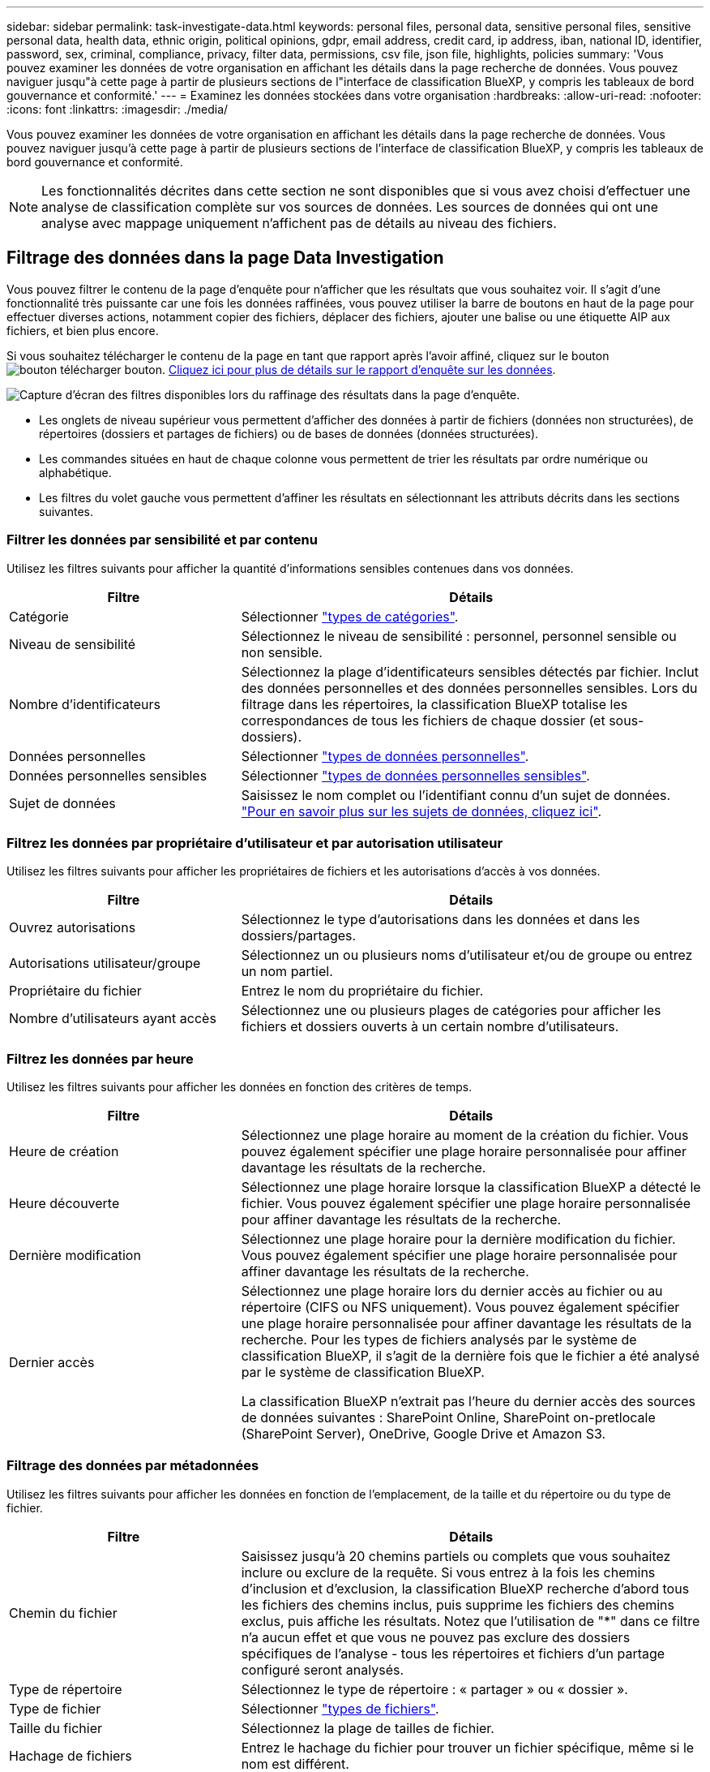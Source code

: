 ---
sidebar: sidebar 
permalink: task-investigate-data.html 
keywords: personal files, personal data, sensitive personal files, sensitive personal data, health data, ethnic origin, political opinions, gdpr, email address, credit card, ip address, iban, national ID, identifier, password, sex, criminal, compliance, privacy, filter data, permissions, csv file, json file, highlights, policies 
summary: 'Vous pouvez examiner les données de votre organisation en affichant les détails dans la page recherche de données. Vous pouvez naviguer jusqu"à cette page à partir de plusieurs sections de l"interface de classification BlueXP, y compris les tableaux de bord gouvernance et conformité.' 
---
= Examinez les données stockées dans votre organisation
:hardbreaks:
:allow-uri-read: 
:nofooter: 
:icons: font
:linkattrs: 
:imagesdir: ./media/


[role="lead"]
Vous pouvez examiner les données de votre organisation en affichant les détails dans la page recherche de données. Vous pouvez naviguer jusqu'à cette page à partir de plusieurs sections de l'interface de classification BlueXP, y compris les tableaux de bord gouvernance et conformité.


NOTE: Les fonctionnalités décrites dans cette section ne sont disponibles que si vous avez choisi d'effectuer une analyse de classification complète sur vos sources de données. Les sources de données qui ont une analyse avec mappage uniquement n'affichent pas de détails au niveau des fichiers.



== Filtrage des données dans la page Data Investigation

Vous pouvez filtrer le contenu de la page d'enquête pour n'afficher que les résultats que vous souhaitez voir. Il s'agit d'une fonctionnalité très puissante car une fois les données raffinées, vous pouvez utiliser la barre de boutons en haut de la page pour effectuer diverses actions, notamment copier des fichiers, déplacer des fichiers, ajouter une balise ou une étiquette AIP aux fichiers, et bien plus encore.

Si vous souhaitez télécharger le contenu de la page en tant que rapport après l'avoir affiné, cliquez sur le bouton image:button_download.png["bouton télécharger"] bouton. <<Rapport d'enquête de données,Cliquez ici pour plus de détails sur le rapport d'enquête sur les données>>.

image:screenshot_compliance_investigation_filtered.png["Capture d'écran des filtres disponibles lors du raffinage des résultats dans la page d'enquête."]

* Les onglets de niveau supérieur vous permettent d'afficher des données à partir de fichiers (données non structurées), de répertoires (dossiers et partages de fichiers) ou de bases de données (données structurées).
* Les commandes situées en haut de chaque colonne vous permettent de trier les résultats par ordre numérique ou alphabétique.
* Les filtres du volet gauche vous permettent d'affiner les résultats en sélectionnant les attributs décrits dans les sections suivantes.




=== Filtrer les données par sensibilité et par contenu

Utilisez les filtres suivants pour afficher la quantité d'informations sensibles contenues dans vos données.

[cols="30,60"]
|===
| Filtre | Détails 


| Catégorie | Sélectionner link:reference-private-data-categories.html#types-of-categories["types de catégories"^]. 


| Niveau de sensibilité | Sélectionnez le niveau de sensibilité : personnel, personnel sensible ou non sensible. 


| Nombre d'identificateurs | Sélectionnez la plage d'identificateurs sensibles détectés par fichier. Inclut des données personnelles et des données personnelles sensibles. Lors du filtrage dans les répertoires, la classification BlueXP totalise les correspondances de tous les fichiers de chaque dossier (et sous-dossiers). 


| Données personnelles | Sélectionner link:reference-private-data-categories.html#types-of-personal-data["types de données personnelles"^]. 


| Données personnelles sensibles | Sélectionner link:reference-private-data-categories.html#types-of-sensitive-personal-data["types de données personnelles sensibles"^]. 


| Sujet de données | Saisissez le nom complet ou l'identifiant connu d'un sujet de données. link:task-generating-compliance-reports.html#searching-for-data-subjects-and-downloading-reports["Pour en savoir plus sur les sujets de données, cliquez ici"^]. 
|===


=== Filtrez les données par propriétaire d'utilisateur et par autorisation utilisateur

Utilisez les filtres suivants pour afficher les propriétaires de fichiers et les autorisations d'accès à vos données.

[cols="30,60"]
|===
| Filtre | Détails 


| Ouvrez autorisations | Sélectionnez le type d'autorisations dans les données et dans les dossiers/partages. 


| Autorisations utilisateur/groupe | Sélectionnez un ou plusieurs noms d'utilisateur et/ou de groupe ou entrez un nom partiel. 


| Propriétaire du fichier | Entrez le nom du propriétaire du fichier. 


| Nombre d'utilisateurs ayant accès | Sélectionnez une ou plusieurs plages de catégories pour afficher les fichiers et dossiers ouverts à un certain nombre d'utilisateurs. 
|===


=== Filtrez les données par heure

Utilisez les filtres suivants pour afficher les données en fonction des critères de temps.

[cols="30,60"]
|===
| Filtre | Détails 


| Heure de création | Sélectionnez une plage horaire au moment de la création du fichier. Vous pouvez également spécifier une plage horaire personnalisée pour affiner davantage les résultats de la recherche. 


| Heure découverte | Sélectionnez une plage horaire lorsque la classification BlueXP a détecté le fichier. Vous pouvez également spécifier une plage horaire personnalisée pour affiner davantage les résultats de la recherche. 


| Dernière modification | Sélectionnez une plage horaire pour la dernière modification du fichier. Vous pouvez également spécifier une plage horaire personnalisée pour affiner davantage les résultats de la recherche. 


| Dernier accès  a| 
Sélectionnez une plage horaire lors du dernier accès au fichier ou au répertoire (CIFS ou NFS uniquement). Vous pouvez également spécifier une plage horaire personnalisée pour affiner davantage les résultats de la recherche. Pour les types de fichiers analysés par le système de classification BlueXP, il s'agit de la dernière fois que le fichier a été analysé par le système de classification BlueXP.

La classification BlueXP n'extrait pas l'heure du dernier accès des sources de données suivantes : SharePoint Online, SharePoint on-pretlocale (SharePoint Server), OneDrive, Google Drive et Amazon S3.

|===


=== Filtrage des données par métadonnées

Utilisez les filtres suivants pour afficher les données en fonction de l'emplacement, de la taille et du répertoire ou du type de fichier.

[cols="30,60"]
|===
| Filtre | Détails 


| Chemin du fichier | Saisissez jusqu'à 20 chemins partiels ou complets que vous souhaitez inclure ou exclure de la requête. Si vous entrez à la fois les chemins d'inclusion et d'exclusion, la classification BlueXP recherche d'abord tous les fichiers des chemins inclus, puis supprime les fichiers des chemins exclus, puis affiche les résultats. Notez que l'utilisation de "*" dans ce filtre n'a aucun effet et que vous ne pouvez pas exclure des dossiers spécifiques de l'analyse - tous les répertoires et fichiers d'un partage configuré seront analysés. 


| Type de répertoire | Sélectionnez le type de répertoire : « partager » ou « dossier ». 


| Type de fichier | Sélectionner link:reference-private-data-categories.html#types-of-files["types de fichiers"^]. 


| Taille du fichier | Sélectionnez la plage de tailles de fichier. 


| Hachage de fichiers | Entrez le hachage du fichier pour trouver un fichier spécifique, même si le nom est différent. 
|===


=== Filtrer les données par type de stockage

Utilisez les filtres suivants pour afficher les données par type de stockage.

[cols="30,60"]
|===
| Filtre | Détails 


| Type d'environnement de travail | Sélectionnez le type d'environnement de travail. OneDrive, SharePoint et Google Drive sont classés dans « applications ». 


| Nom de l'environnement de travail | Sélectionner des environnements de travail spécifiques. 


| Référentiel de stockage | Sélectionnez le référentiel de stockage, par exemple un volume ou un schéma. 
|===


=== Filtrez les données par balises, étiquettes, utilisateurs affectés et règles

Utilisez les filtres suivants pour afficher les données par étiquettes ou étiquettes AIP.

[cols="30,60"]
|===
| Filtre | Détails 


| Stratégies | Sélectionnez une ou plusieurs stratégies. Aller link:task-using-policies.html["ici"^] pour afficher la liste des règles existantes et créer vos propres règles personnalisées. 


| Étiquette | Sélectionnez link:task-org-private-data.html#categorizing-your-data-using-aip-labels["Libellés AIP"] qui sont affectés à vos fichiers. 


| Étiquettes | Sélectionnez link:task-org-private-data.html#applying-tags-to-manage-your-scanned-files["la ou les balises"] qui sont affectés à vos fichiers. 


| Affecté à | Sélectionnez le nom de la personne à laquelle le fichier est affecté. 
|===


=== Filtrez les données par état d'analyse

Utilisez le filtre suivant pour afficher les données en fonction de l'état d'analyse de classification BlueXP.

[cols="30,60"]
|===
| Filtre | Détails 


| État de l'analyse | Sélectionnez une option pour afficher la liste des fichiers en attente de première numérisation, terminés en cours de numérisation, en attente de numérisation ou qui n'ont pas pu être numérisés. 


| Événement d'analyse d'acquisition | Indiquez si vous souhaitez afficher les fichiers non classés car la classification BlueXP n'a pas pu rétablir l'heure du dernier accès ou les fichiers classés même si la classification BlueXP n'a pas pu rétablir l'heure du dernier accès. 
|===
link:reference-collected-metadata.html#last-access-time-timestamp["Voir les détails sur l'horodatage de la « dernière heure d'accès »"] Pour plus d'informations sur les éléments qui apparaissent dans la page Investigation lors du filtrage à l'aide de l'événement Scan Analysis.



=== Filtrer les données par doublons

Utilisez le filtre suivant pour afficher les fichiers qui sont dupliqués dans votre espace de stockage.

[cols="30,60"]
|===
| Filtre | Détails 


| Doublons | Indiquez si le fichier est dupliqué dans les référentiels. 
|===


== Affichage des métadonnées de fichier

Dans le volet Résultats de l'enquête de données, vous pouvez cliquer sur image:button_down_caret.png["le bas-caret"] pour afficher les métadonnées de fichier, quel qu'il soit.

image:screenshot_compliance_file_details.png["Capture d'écran affichant les détails des métadonnées d'un fichier dans la page Data Investigation."]

En plus de vous indiquer l'environnement de travail et le volume où se trouve le fichier, les métadonnées affichent beaucoup plus d'informations, notamment les autorisations de fichier, le propriétaire du fichier, s'il existe des doublons de ce fichier et l'étiquette AIP attribuée (si vous disposez de link:task-org-private-data.html#categorizing-your-data-using-aip-labels["AIP intégré dans la classification BlueXP"^]). Ces informations sont utiles si vous prévoyez de le faire link:task-using-policies.html#creating-custom-policies["Créer des règles"] car vous pouvez voir toutes les informations que vous pouvez utiliser pour filtrer vos données.

Notez que toutes les informations ne sont pas disponibles pour toutes les sources de données, ce qui est juste ce qui est approprié pour cette source de données. Par exemple, le nom du volume, les autorisations et les libellés AIP ne sont pas pertinents pour les fichiers de base de données.

Lors de l'affichage des détails d'un seul fichier, vous pouvez effectuer quelques actions sur le fichier :

* Vous pouvez déplacer ou copier le fichier dans n'importe quel partage NFS. Voir link:task-managing-highlights.html#moving-source-files-to-an-nfs-share["Déplacement des fichiers source vers un partage NFS"] et link:task-managing-highlights.html#copying-source-files["Copie des fichiers source vers un partage NFS"] pour plus d'informations.
* Vous pouvez supprimer le fichier. Voir link:task-managing-highlights.html#deleting-source-files["Suppression des fichiers source"] pour plus d'informations.
* Vous pouvez affecter un certain état au fichier. Voir link:task-org-private-data.html#applying-tags-to-manage-your-scanned-files["Application de balises"] pour plus d'informations.
* Vous pouvez affecter le fichier à un utilisateur BlueXP pour être responsable de toutes les actions de suivi qui doivent être effectuées sur le fichier. Voir link:task-org-private-data.html#assigning-users-to-manage-certain-files["Affectation d'utilisateurs à un fichier"] pour plus d'informations.
* Si vous avez intégré des étiquettes d'AIP à la classification BlueXP, vous pouvez attribuer une étiquette à ce fichier ou modifier cette étiquette s'il en existe déjà une. Voir link:task-org-private-data.html#assigning-aip-labels-manually["Attribution manuelle d'étiquettes AIP"] pour plus d'informations.




== Affichage des autorisations pour les fichiers et les répertoires

Pour afficher la liste de tous les utilisateurs ou groupes qui ont accès à un fichier ou à un répertoire, ainsi que les types d'autorisations dont ils disposent, cliquez sur *Afficher toutes les autorisations*. Ce bouton est disponible uniquement pour les données des partages CIFS, SharePoint Online, SharePoint sur site et OneDrive.

Notez que si vous voyez des SID (identificateurs de sécurité) au lieu des noms d'utilisateur et de groupe, vous devez intégrer votre Active Directory dans la classification BlueXP. link:task-add-active-directory-datasense.html["Découvrez comment faire"].

image:screenshot_compliance_permissions.png["Capture d'écran affichant des autorisations détaillées sur les fichiers."]

Vous pouvez cliquer sur image:button_down_caret.png["le bas-caret"] pour tous les groupes pour voir la liste des utilisateurs qui font partie du groupe.

En outre, Vous pouvez cliquer sur le nom d'un utilisateur ou d'un groupe et la page Investigation s'affiche avec le nom de cet utilisateur ou groupe renseigné dans le filtre "autorisations utilisateur/groupe" pour que vous puissiez voir tous les fichiers et répertoires auxquels l'utilisateur ou le groupe a accès.



== Recherche de fichiers en double dans vos systèmes de stockage

Vous pouvez afficher si des fichiers dupliqués sont stockés dans vos systèmes de stockage. Cette fonction s'avère utile pour identifier les domaines dans lesquels vous pouvez économiser de l'espace de stockage. Il peut également être utile de s'assurer que certains fichiers possédant des autorisations spécifiques ou des informations sensibles ne sont pas inutilement dupliqués dans vos systèmes de stockage.

Tous vos fichiers (à l'exception des bases de données) de 1 Mo ou plus, contenant des informations personnelles ou sensibles, sont comparés pour voir s'il y a des doublons. Vous pouvez utiliser les filtres de la page Investigation « taille du fichier » ainsi que « doublons » pour voir quels fichiers d'une certaine plage de tailles sont dupliqués dans votre environnement.

La classification BlueXP utilise la technologie de hachage pour déterminer les fichiers en double. Si un fichier a le même code de hachage qu'un autre fichier, nous pouvons être 100 % sûrs que les fichiers sont des doublons exacts, même si les noms de fichier sont différents.

Vous pouvez télécharger la liste des fichiers dupliqués et les envoyer à votre administrateur de stockage afin qu'il puisse décider quels fichiers, le cas échéant, être supprimé. Ou vous le pouvez link:task-managing-highlights.html#deleting-source-files["supprimez le fichier"] vous-même si vous êtes sûr qu'une version spécifique du fichier n'est pas nécessaire.



=== Affichage de tous les fichiers dupliqués

Si vous voulez une liste de tous les fichiers dupliqués dans les environnements de travail et les sources de données que vous scannez, vous pouvez utiliser le filtre *Duplicates > a des doublons* dans la page recherche de données.

Tous les fichiers dupliqués sont affichés dans la page Résultats.



=== Affichage si un fichier spécifique est dupliqué

Si vous souhaitez voir si un seul fichier contient des doublons, vous pouvez cliquer sur dans le volet Résultats de l'enquête de données image:button_down_caret.png["le bas-caret"] pour afficher les métadonnées de fichier, quel qu'il soit. Si un fichier est en double, ces informations apparaissent à côté du champ _Duplicates_.

Pour afficher la liste des fichiers dupliqués et leur emplacement, cliquez sur *Afficher les détails*. Dans la page suivante, cliquez sur *Afficher les doublons* pour afficher les fichiers de la page Investigation.

image:screenshot_compliance_duplicate_file.png["Capture d'écran indiquant comment afficher l'emplacement des fichiers dupliqués."]


TIP: Vous pouvez utiliser la valeur de hachage de fichier fournie dans cette page et la saisir directement dans la page Investigation pour rechercher un fichier en double spécifique à tout moment, ou vous pouvez l'utiliser dans une police.



== Rapport d'enquête de données

Le rapport d'enquête de données est un téléchargement du contenu filtré de la page d'enquête de données.

Le rapport est disponible dans deux formats différents :

* En tant que fichier .CSV que vous pouvez enregistrer sur la machine locale.
+
Ce rapport peut inclure un maximum de 10,000 lignes de données.

* En tant que fichier .JSON que vous exportez vers un partage NFS.
+
S'il y a plus de 250,000 lignes de données, des fichiers .JSON supplémentaires sont créés.

+
Lors de l'exportation vers un partage de fichiers, assurez-vous que la classification BlueXP dispose des autorisations appropriées pour l'accès à l'exportation.



Vous pouvez télécharger jusqu'à trois fichiers de rapport si la classification BlueXP analyse des fichiers (données non structurées), des répertoires (dossiers et partages de fichiers) et des bases de données (données structurées).



=== Génération du rapport d'investigation des données

.Étapes
. Dans la page Data Investigation, cliquez sur le bouton image:button_download.png["bouton télécharger"] en haut à droite de la page.
. Indiquez si vous souhaitez télécharger un rapport .CSV ou .JSON de données, puis cliquez sur *Télécharger le rapport*.
+
Lors de la sélection d'un rapport .JSON, entrez le nom du partage NFS dans lequel le rapport sera téléchargé au format `<host_name>:/<share_path>`.

+
image:screenshot_compliance_investigation_report.png["Capture d'écran de la page Télécharger le rapport d'enquête avec plusieurs options."]



.Résultat
Une boîte de dialogue affiche un message indiquant que les rapports sont en cours de téléchargement.

Vous pouvez afficher la progression de la génération du rapport JSON dans le link:task-view-compliance-actions.html["Volet État des actions"].



=== Ce qui est inclus dans chaque rapport d'enquête de données

Le *non structuré fichier de données* contient les informations suivantes sur vos fichiers :

* Nom du fichier
* Type d'emplacement
* Nom de l'environnement de travail
* Référentiel de stockage (par exemple, un volume, un compartiment, des partages)
* Type de référentiel
* Chemin des fichiers
* Type de fichier
* Taille du fichier (en Mo)
* Heure de création
* Dernière modification
* Dernier accès
* Propriétaire du fichier
* Catégorie
* Informations personnelles
* Informations personnelles sensibles
* Ouvrez les autorisations
* Erreur d'analyse d'acquisition
* Date de détection de suppression
+
Une date de détection de suppression identifie la date à laquelle le fichier a été supprimé ou déplacé. Cela vous permet d'identifier le moment où des fichiers sensibles ont été déplacés. Les fichiers supprimés ne font pas partie du nombre de fichiers qui s'affiche dans le tableau de bord ou sur la page Investigation. Les fichiers n'apparaissent que dans les rapports CSV.



Le *Rapport de données de répertoires non structurés* inclut les informations suivantes sur vos dossiers et partages de fichiers :

* Type d'environnement de travail
* Nom de l'environnement de travail
* Nom du répertoire
* Référentiel de stockage (par exemple, un dossier ou des partages de fichiers)
* Propriétaire du répertoire
* Heure de création
* Heure découverte
* Dernière modification
* Dernier accès
* Ouvrez les autorisations
* Type de répertoire


Le *Rapport de données structurées* comprend les informations suivantes sur vos tables de bases de données :

* NOM de la table DB
* Type d'emplacement
* Nom de l'environnement de travail
* Référentiel de stockage (par exemple, un schéma)
* Nombre de colonnes
* Nombre de lignes
* Informations personnelles
* Informations personnelles sensibles

